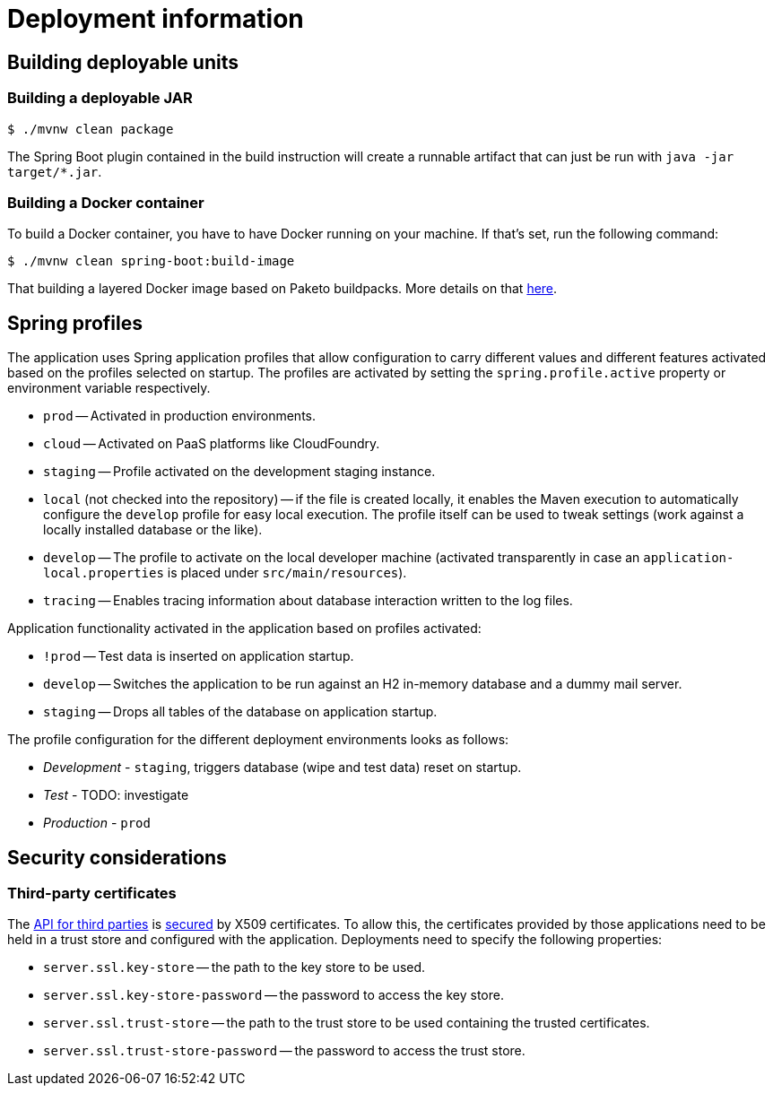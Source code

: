 [[deployment]]
= Deployment information

[[deployment.deployables]]
== Building deployable units

[[deployment.deployables.jar]]
=== Building a deployable JAR

[source, bash]
----
$ ./mvnw clean package
----

The Spring Boot plugin contained in the build instruction will create a runnable artifact that can just be run with `java -jar target/*.jar`.

[[deployment.deployables.docker]]
=== Building a Docker container

To build a Docker container, you have to have Docker running on your machine.
If that's set, run the following command:

[source, bash]
----
$ ./mvnw clean spring-boot:build-image
----

That building a layered Docker image based on Paketo buildpacks.
More details on that https://spring.io/blog/2020/01/27/creating-docker-images-with-spring-boot-2-3-0-m1[here].

[[deployment.spring-profiles]]
== Spring profiles

The application uses Spring application profiles that allow configuration to carry different values and different features activated based on the profiles selected on startup.
The profiles are activated by setting the `spring.profile.active` property or environment variable respectively.

* `prod` -- Activated in production environments.
* `cloud` -- Activated on PaaS platforms like CloudFoundry.
* `staging` -- Profile activated on the development staging instance.
* `local` (not checked into the repository) -- if the file is created locally, it enables the Maven execution to automatically configure the `develop` profile for easy local execution.
The profile itself can be used to tweak settings (work against a locally installed database or the like).
* `develop` -- The profile to activate on the local developer machine (activated transparently in case an `application-local.properties` is placed under `src/main/resources`).
* `tracing` -- Enables tracing information about database interaction written to the log files.

Application functionality activated in the application based on profiles activated:

* `!prod` -- Test data is inserted on application startup.
* `develop` -- Switches the application to be run against an H2 in-memory database and a dummy mail server.
* `staging` -- Drops all tables of the database on application startup.

The profile configuration for the different deployment environments looks as follows:

* _Development_ - `staging`, triggers database (wipe and test data) reset on startup.
* _Test_ - TODO: investigate
* _Production_ - `prod`

[[deployment.security]]
== Security considerations

=== Third-party certificates

The <<third-party, API for third parties>> is <<third-party.authentication, secured>> by X509 certificates.
To allow this, the certificates provided by those applications need to be held in a trust store and configured with the application.
Deployments need to specify the following properties:

* `server.ssl.key-store` -- the path to the key store to be used.
* `server.ssl.key-store-password` -- the password to access the key store.
* `server.ssl.trust-store` -- the path to the trust store to be used containing the trusted certificates.
* `server.ssl.trust-store-password` -- the password to access the trust store.
